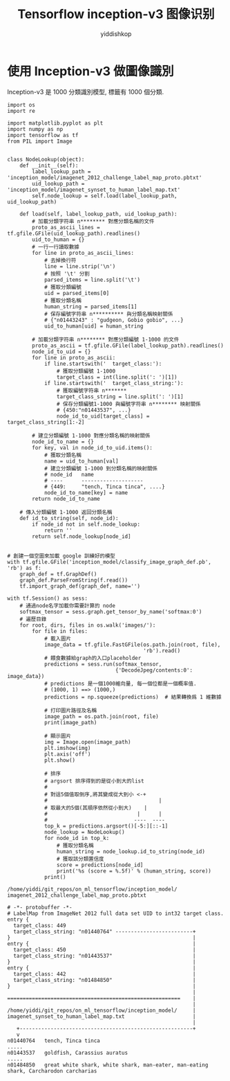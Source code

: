 # -*- org-export-babel-evaluate: nil -*-
#+PROPERTY: header-args :eval never-export
#+PROPERTY: header-args:python :session Tensorflow inception-v3 图像识别
#+PROPERTY: header-args:ipython :session Tensorflow inception-v3 图像识别
# #+HTML_HEAD: <link rel="stylesheet" type="text/css" href="/home/yiddi/git_repos/YIDDI_org_export_theme/theme/org-nav-theme_cache.css" >
# #+HTML_HEAD: <script src="https://hypothes.is/embed.js" async></script>
# #+HTML_HEAD: <script type="application/json" class="js-hypothesis-config">
# #+HTML_HEAD: <script src="https://cdn.mathjax.org/mathjax/latest/MathJax.js?config=TeX-AMS-MML_HTMLorMML"></script>
#+OPTIONS: html-link-use-abs-url:nil html-postamble:nil html-preamble:t
#+OPTIONS: H:3 num:t ^:nil _:nil tags:not-in-toc
#+TITLE: Tensorflow inception-v3 图像识别
#+AUTHOR: yiddishkop
#+EMAIL: [[mailto:yiddishkop@163.com][yiddi's email]]
#+TAGS: {PKGIMPT(i) DATAVIEW(v) DATAPREP(p) GRAPHBUILD(b) GRAPHCOMPT(c)} LINAGAPI(a) PROBAPI(b) MATHFORM(f) MLALGO(m)


* 使用 Inception-v3 做圖像識別

Inception-v3 是 1000 分類識別模型, 標籤有 1000 個分類.

#+BEGIN_SRC ipython :tangle yes :session lec-7-useIncep :exports code :async t :results raw drawer
  import os
  import re

  import matplotlib.pyplot as plt
  import numpy as np
  import tensorflow as tf
  from PIL import Image


  class NodeLookup(object):
      def __init__(self):
          label_lookup_path = 'inception_model/imagenet_2012_challenge_label_map_proto.pbtxt'
          uid_lookup_path = 'inception_model/imagenet_synset_to_human_label_map.txt'
          self.node_lookup = self.load(label_lookup_path, uid_lookup_path)

      def load(self, label_lookup_path, uid_lookup_path):
          # 加載分類字符串 n******** 對應分類名稱的文件
          proto_as_ascii_lines = tf.gfile.GFile(uid_lookup_path).readlines()
          uid_to_human = {}
          # 一行一行讀取數據
          for line in proto_as_ascii_lines:
              # 去掉換行符
              line = line.strip('\n')
              # 按照 '\t' 分割
              parsed_items = line.split('\t')
              # 獲取分類編號
              uid = parsed_items[0]
              # 獲取分類名稱
              human_string = parsed_items[1]
              # 保存編號字符串 n********** 與分類名稱映射關係
              # {"n01443243" : "gudgeon, Gobio gobio", ...}
              uid_to_human[uid] = human_string

          # 加載分類字符串 n******** 對應分類編號 1-1000 的文件
          proto_as_ascii = tf.gfile.GFile(label_lookup_path).readlines()
          node_id_to_uid = {}
          for line in proto_as_ascii:
              if line.startswith('  target_class:'):
                  # 獲取分類編號 1-1000
                  target_class = int(line.split(': ')[1])
              if line.startswith('  target_class_string:'):
                  # 獲取編號字符串 n*******
                  target_class_string = line.split(': ')[1]
                  # 保存分類編號1-1000 與編號字符串 n******** 映射關係
                  # {450:"n01443537", ...}
                  node_id_to_uid[target_class] = target_class_string[1:-2]

          # 建立分類編號 1-1000 對應分類名稱的映射關係
          node_id_to_name = {}
          for key, val in node_id_to_uid.items():
              # 獲取分類名稱
              name = uid_to_human[val]
              # 建立分類編號 1-1000 到分類名稱的映射關係
              # node_id   name
              # ----      --------------------
              # {449:     "tench, Tinca tinca", ....}
              node_id_to_name[key] = name
          return node_id_to_name

      # 傳入分類編號 1-1000 返回分類名稱
      def id_to_string(self, node_id):
          if node_id not in self.node_lookup:
              return ''
          return self.node_lookup[node_id]


  # 創建一個空圖來加載 google 訓練好的模型
  with tf.gfile.GFile('inception_model/classify_image_graph_def.pb', 'rb') as f:
      graph_def = tf.GraphDef()
      graph_def.ParseFromString(f.read())
      tf.import_graph_def(graph_def, name='')

  with tf.Session() as sess:
      # 通過node名字加載你需要計算的 node
      softmax_tensor = sess.graph.get_tensor_by_name('softmax:0')
      # 遍歷目錄
      for root, dirs, files in os.walk('images/'):
          for file in files:
              # 載入圖片
              image_data = tf.gfile.FastGFile(os.path.join(root, file),
                                              'rb').read()
              # 餵食數據給graph的入口placeholder
              predictions = sess.run(softmax_tensor,
                                     {'DecodeJpeg/contents:0': image_data})
              # predictions 是一個1000維向量, 每一個位都是一個概率值.
              # (1000, 1) ==> (1000,)
              predictions = np.squeeze(predictions)  # 結果轉換爲 1 維數據

              # 打印圖片路徑及名稱
              image_path = os.path.join(root, file)
              print(image_path)

              # 顯示圖片
              img = Image.open(image_path)
              plt.imshow(img)
              plt.axis('off')
              plt.show()

              # 排序
              # argsort 排序得到的是從小到大的list
              #
              # 對這5個值取倒序,將其變成從大到小 <-+
              #                                    |
              # 取最大的5個(其順序依然從小到大)    |
              #                             |      |
              #                            ----  ----
              top_k = predictions.argsort()[-5:][::-1]
              node_lookup = NodeLookup()
              for node_id in top_k:
                  # 獲取分類名稱
                  human_string = node_lookup.id_to_string(node_id)
                  # 獲取該分類置信度
                  score = predictions[node_id]
                  print('%s (score = %.5f)' % (human_string, score))
              print()
#+END_SRC

#+RESULTS:
:RESULTS:
# Out[2]:
[[file:./obipy-resources/qksIVa.png]]
:END:

#+BEGIN_EXAMPLE
/home/yiddi/git_repos/on_ml_tensorflow/inception_model/
imagenet_2012_challenge_label_map_proto.pbtxt

# -*- protobuffer -*-
# LabelMap from ImageNet 2012 full data set UID to int32 target class.
entry {
  target_class: 449
  target_class_string: "n01440764" -------------------------+
}                                                           |
entry {                                                     |
  target_class: 450                                         |
  target_class_string: "n01443537"                          |
}                                                           |
entry {                                                     |
  target_class: 442                                         |
  target_class_string: "n01484850"                          |
}                                                           |
                                                            |
========================================================    |
                                                            |
/home/yiddi/git_repos/on_ml_tensorflow/inception_model/     |
imagenet_synset_to_human_label_map.txt                      |
                                                            |
   +--------------------------------------------------------+
   v
n01440764	tench, Tinca tinca
.....
n01443537	goldfish, Carassius auratus
.....
n01484850	great white shark, white shark, man-eater, man-eating shark, Carcharodon carcharias
#+END_EXAMPLE
